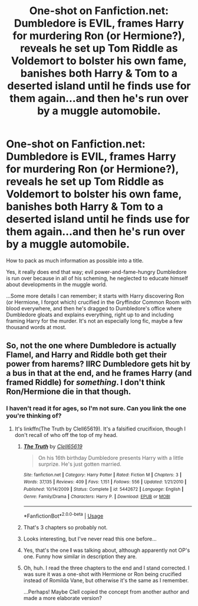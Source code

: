 #+TITLE: One-shot on Fanfiction.net: Dumbledore is EVIL, frames Harry for murdering Ron (or Hermione?), reveals he set up Tom Riddle as Voldemort to bolster his own fame, banishes both Harry & Tom to a deserted island until he finds use for them again...and then he's run over by a muggle automobile.

* One-shot on Fanfiction.net: Dumbledore is EVIL, frames Harry for murdering Ron (or Hermione?), reveals he set up Tom Riddle as Voldemort to bolster his own fame, banishes both Harry & Tom to a deserted island until he finds use for them again...and then he's run over by a muggle automobile.
:PROPERTIES:
:Author: Avaday_Daydream
:Score: 1
:DateUnix: 1534042777.0
:DateShort: 2018-Aug-12
:FlairText: yarglethatblargle got it!
:END:
How to pack as much information as possible into a title.

Yes, it really does end that way; evil power-and-fame-hungry Dumbledore is run over because in all of his scheming, he neglected to educate himself about developments in the muggle world.

...Some more details I can remember; it starts with Harry discovering Ron (or Hermione, I forgot which) crucified in the Gryffindor Common Room with blood everywhere, and then he's dragged to Dumbledore's office where Dumbledore gloats and explains everything, right up to and including framing Harry for the murder. It's not an especially long fic, maybe a few thousand words at most.


** So, not the one where Dumbledore is actually Flamel, and Harry and Riddle both get their power from harems? IIRC Dumbledore gets hit by a bus in that at the end, and he frames Harry (and framed Riddle) for /something/. I don't think Ron/Hermione die in that though.
:PROPERTIES:
:Author: PM_ME_OS_DESIGN
:Score: 6
:DateUnix: 1534048856.0
:DateShort: 2018-Aug-12
:END:

*** I haven't read it for ages, so I'm not sure. Can you link the one you're thinking of?
:PROPERTIES:
:Author: Avaday_Daydream
:Score: 1
:DateUnix: 1534049736.0
:DateShort: 2018-Aug-12
:END:

**** It's linkffn(The Truth by Clell65619). It's a falsified crucifixion, though I don't recall of who off the top of my head.
:PROPERTIES:
:Author: yarglethatblargle
:Score: 2
:DateUnix: 1534051824.0
:DateShort: 2018-Aug-12
:END:

***** [[https://www.fanfiction.net/s/5442672/1/][*/The Truth/*]] by [[https://www.fanfiction.net/u/1298529/Clell65619][/Clell65619/]]

#+begin_quote
  On his 16th birthday Dumbledore presents Harry with a little surprize. He's just gotten married.
#+end_quote

^{/Site/:} ^{fanfiction.net} ^{*|*} ^{/Category/:} ^{Harry} ^{Potter} ^{*|*} ^{/Rated/:} ^{Fiction} ^{M} ^{*|*} ^{/Chapters/:} ^{3} ^{*|*} ^{/Words/:} ^{37,135} ^{*|*} ^{/Reviews/:} ^{409} ^{*|*} ^{/Favs/:} ^{1,151} ^{*|*} ^{/Follows/:} ^{556} ^{*|*} ^{/Updated/:} ^{1/21/2010} ^{*|*} ^{/Published/:} ^{10/14/2009} ^{*|*} ^{/Status/:} ^{Complete} ^{*|*} ^{/id/:} ^{5442672} ^{*|*} ^{/Language/:} ^{English} ^{*|*} ^{/Genre/:} ^{Family/Drama} ^{*|*} ^{/Characters/:} ^{Harry} ^{P.} ^{*|*} ^{/Download/:} ^{[[http://www.ff2ebook.com/old/ffn-bot/index.php?id=5442672&source=ff&filetype=epub][EPUB]]} ^{or} ^{[[http://www.ff2ebook.com/old/ffn-bot/index.php?id=5442672&source=ff&filetype=mobi][MOBI]]}

--------------

*FanfictionBot*^{2.0.0-beta} | [[https://github.com/tusing/reddit-ffn-bot/wiki/Usage][Usage]]
:PROPERTIES:
:Author: FanfictionBot
:Score: 1
:DateUnix: 1534051840.0
:DateShort: 2018-Aug-12
:END:


***** That's 3 chapters so probably not.
:PROPERTIES:
:Author: thrawnca
:Score: 1
:DateUnix: 1534062323.0
:DateShort: 2018-Aug-12
:END:


***** Looks interesting, but I've never read this one before...
:PROPERTIES:
:Author: Avaday_Daydream
:Score: 1
:DateUnix: 1534067218.0
:DateShort: 2018-Aug-12
:END:


***** Yes, that's the one *I* was talking about, although apparently not OP's one. Funny how similar in description they are.
:PROPERTIES:
:Author: PM_ME_OS_DESIGN
:Score: 1
:DateUnix: 1534078099.0
:DateShort: 2018-Aug-12
:END:


***** Oh, huh. I read the three chapters to the end and I stand corrected. I was sure it was a one-shot with Hermione or Ron being crucified instead of Romilda Vane, but otherwise it's the same as I remember.

...Perhaps! Maybe Clell copied the concept from another author and made a more elaborate version?
:PROPERTIES:
:Author: Avaday_Daydream
:Score: 1
:DateUnix: 1534079258.0
:DateShort: 2018-Aug-12
:END:
